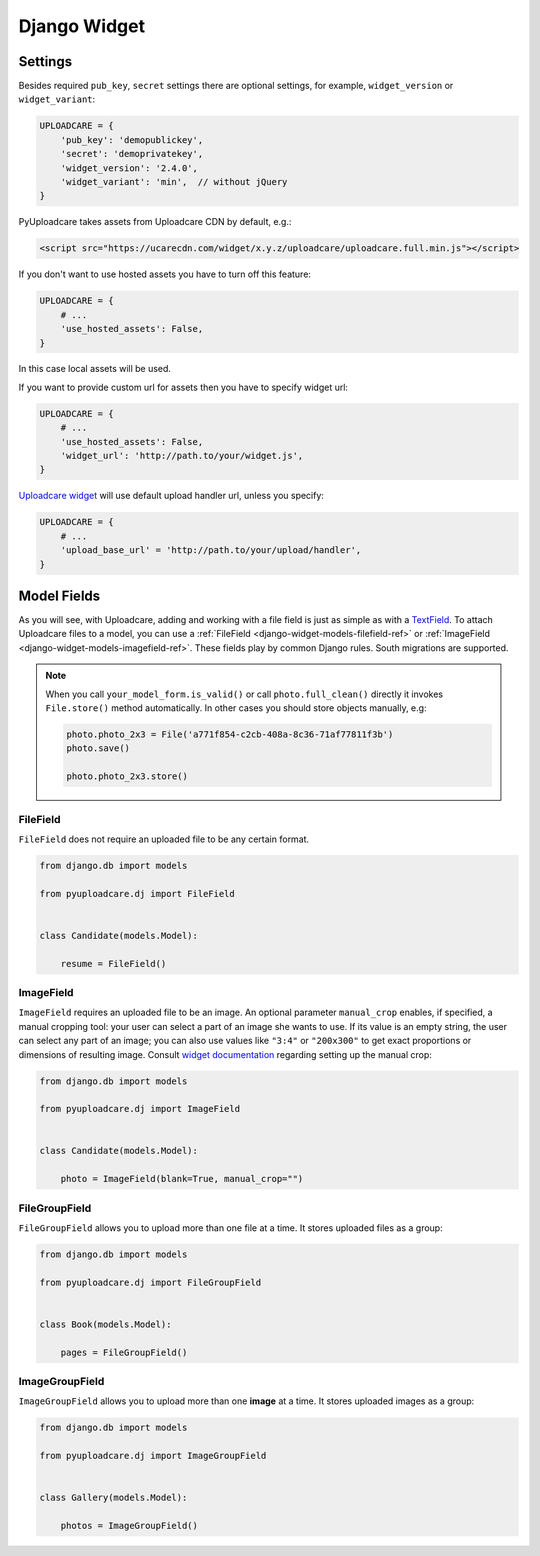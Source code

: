 .. _django-widget:

=============
Django Widget
=============

.. _django-widget-settings-ref:

Settings
--------

Besides required ``pub_key``, ``secret`` settings there are optional settings,
for example, ``widget_version`` or ``widget_variant``:

.. code-block:: python

    UPLOADCARE = {
        'pub_key': 'demopublickey',
        'secret': 'demoprivatekey',
        'widget_version': '2.4.0',
        'widget_variant': 'min',  // without jQuery
    }

PyUploadcare takes assets from Uploadcare CDN by default, e.g.:

.. code-block:: html

    <script src="https://ucarecdn.com/widget/x.y.z/uploadcare/uploadcare.full.min.js"></script>

If you don't want to use hosted assets you have to turn off this feature:

.. code-block:: python

    UPLOADCARE = {
        # ...
        'use_hosted_assets': False,
    }

In this case local assets will be used.

If you want to provide custom url for assets then you have to specify
widget url:

.. code-block:: python

    UPLOADCARE = {
        # ...
        'use_hosted_assets': False,
        'widget_url': 'http://path.to/your/widget.js',
    }

`Uploadcare widget`_ will use default upload handler url, unless you specify:

.. code-block:: python

    UPLOADCARE = {
        # ...
        'upload_base_url' = 'http://path.to/your/upload/handler',
    }

.. _django-widget-models-ref:

Model Fields
------------

.. _Uploadcare widget: https://uploadcare.com/documentation/widget/

As you will see, with Uploadcare, adding and working with a file field is
just as simple as with a `TextField`_. To attach Uploadcare files to a model,
you can use a :ref:`FileField <django-widget-models-filefield-ref>` or
:ref:`ImageField <django-widget-models-imagefield-ref>`.
These fields play by common Django rules. South migrations are supported.

.. note::
    When you call ``your_model_form.is_valid()`` or call ``photo.full_clean()``
    directly it invokes ``File.store()`` method automatically. In other cases
    you should store objects manually, e.g:

    .. code-block:: python

        photo.photo_2x3 = File('a771f854-c2cb-408a-8c36-71af77811f3b')
        photo.save()

        photo.photo_2x3.store()

.. _django-widget-models-filefield-ref:

FileField
~~~~~~~~~

``FileField`` does not require an uploaded file to be any certain format.

.. code-block:: python

    from django.db import models

    from pyuploadcare.dj import FileField


    class Candidate(models.Model):

        resume = FileField()

.. _django-widget-models-imagefield-ref:

ImageField
~~~~~~~~~~

``ImageField`` requires an uploaded file to be an image. An optional parameter
``manual_crop`` enables, if specified, a manual cropping tool: your user can
select a part of an image she wants to use. If its value is an empty string,
the user can select any part of an image; you can also use values like
``"3:4"`` or ``"200x300"`` to get exact proportions or dimensions of resulting
image. Consult `widget documentation`_ regarding setting up the manual crop:

.. code-block:: python

    from django.db import models

    from pyuploadcare.dj import ImageField


    class Candidate(models.Model):

        photo = ImageField(blank=True, manual_crop="")

.. image:: http://www.ucarecdn.com/93b254a3-8c7a-4533-8c01-a946449196cb/-/resize/800/manual_crop.png

.. _django-widget-models-filegroupfield-ref:

FileGroupField
~~~~~~~~~~~~~~

``FileGroupField`` allows you to upload more than one file at a time. It stores
uploaded files as a group:

.. code-block:: python

    from django.db import models

    from pyuploadcare.dj import FileGroupField


    class Book(models.Model):

        pages = FileGroupField()

.. _django-widget-models-imagegroupfield-ref:

ImageGroupField
~~~~~~~~~~~~~~~

``ImageGroupField`` allows you to upload more than one **image** at a time.
It stores uploaded images as a group:

.. code-block:: python

    from django.db import models

    from pyuploadcare.dj import ImageGroupField


    class Gallery(models.Model):

        photos = ImageGroupField()

.. _widget documentation: https://uploadcare.com/documentation/widget/#crop
.. _TextField: https://docs.djangoproject.com/en/1.5/ref/models/fields/#django.db.models.TextField
